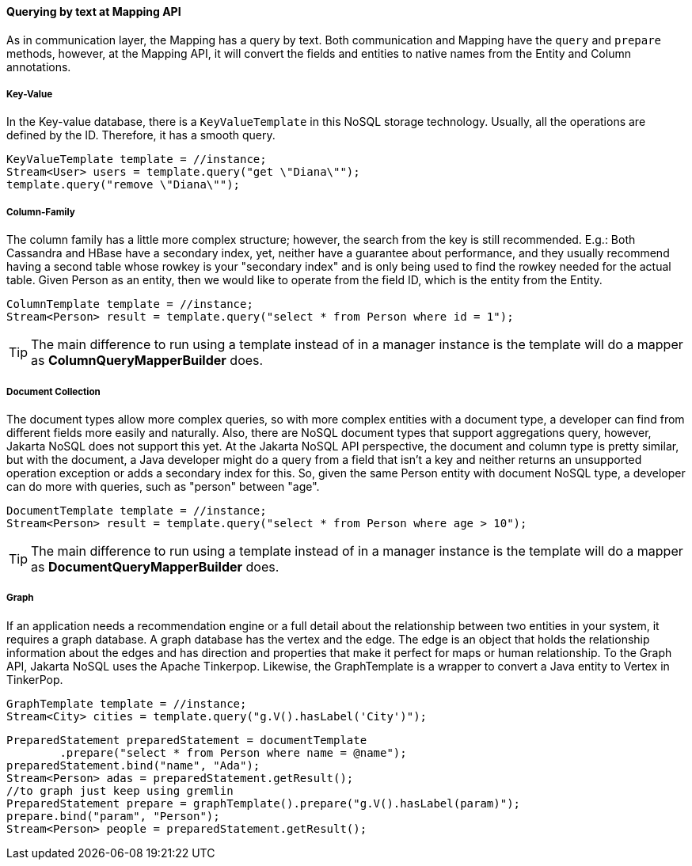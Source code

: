 // Copyright (c) 2019 Otavio Santana and others
//
// This program and the accompanying materials are made available under the
// terms of the Eclipse Public License v. 2.0 which is available at
// http://www.eclipse.org/legal/epl-2.0.
//
// This Source Code may also be made available under the following Secondary
// Licenses when the conditions for such availability set forth in the Eclipse
// Public License v. 2.0 are satisfied: GNU General Public License, version 2
// with the GNU Classpath Exception which is available at
// https://www.gnu.org/software/classpath/license.html.
//
// SPDX-License-Identifier: EPL-2.0 OR GPL-2.0 WITH Classpath-exception-2.0

====  Querying by text at Mapping API

As in communication layer, the Mapping has a query by text. Both communication and Mapping have the `query` and `prepare` methods, however, at the Mapping API, it will convert the fields and entities to native names from the Entity and Column annotations.

===== Key-Value

In the Key-value database, there is a `KeyValueTemplate` in this NoSQL storage technology. Usually, all the operations are defined by the ID. Therefore, it has a smooth query.
[source,java]
----
KeyValueTemplate template = //instance;
Stream<User> users = template.query("get \"Diana\"");
template.query("remove \"Diana\"");
----


===== Column-Family

The column family has a little more complex structure; however, the search from the key is still recommended. E.g.: Both Cassandra and HBase have a secondary index, yet, neither have a guarantee about performance, and they usually recommend having a second table whose rowkey is your "secondary index" and is only being used to find the rowkey needed for the actual table. Given Person as an entity, then we would like to operate from the field ID, which is the entity from the Entity.


[source,java]
----
ColumnTemplate template = //instance;
Stream<Person> result = template.query("select * from Person where id = 1");
----

TIP: The main difference to run using a template instead of in a manager instance is the template will do a mapper as *ColumnQueryMapperBuilder* does.

===== Document Collection

The document types allow more complex queries, so with more complex entities with a document type, a developer can find from different fields more easily and naturally. Also, there are NoSQL document types that support aggregations query, however, Jakarta NoSQL does not support this yet. At the Jakarta NoSQL API perspective, the document and column type is pretty similar, but with the document, a Java developer might do a query from a field that isn't a key and neither returns an unsupported operation exception or adds a secondary index for this. So, given the same Person entity with document NoSQL type, a developer can do more with queries, such as "person" between "age".

[source,java]
----
DocumentTemplate template = //instance;
Stream<Person> result = template.query("select * from Person where age > 10");
----

TIP: The main difference to run using a template instead of in a manager instance is the template will do a mapper as *DocumentQueryMapperBuilder* does.

===== Graph

If an application needs a recommendation engine or a full detail about the relationship between two entities in your system, it requires a graph database. A graph database has the vertex and the edge. The edge is an object that holds the relationship information about the edges and has direction and properties that make it perfect for maps or human relationship. To the Graph API, Jakarta NoSQL uses the Apache Tinkerpop. Likewise, the GraphTemplate is a wrapper to convert a Java entity to Vertex in TinkerPop.

[source,java]
----
GraphTemplate template = //instance;
Stream<City> cities = template.query("g.V().hasLabel('City')");
----

[source,java]
----
PreparedStatement preparedStatement = documentTemplate
        .prepare("select * from Person where name = @name");
preparedStatement.bind("name", "Ada");
Stream<Person> adas = preparedStatement.getResult();
//to graph just keep using gremlin
PreparedStatement prepare = graphTemplate().prepare("g.V().hasLabel(param)");
prepare.bind("param", "Person");
Stream<Person> people = preparedStatement.getResult();
----